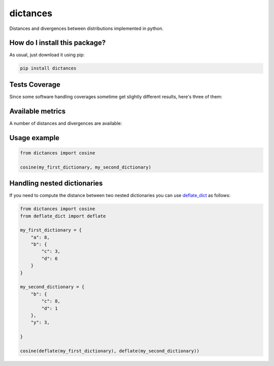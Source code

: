 dictances
=========================================================================================
|travis| |sonar_quality| |sonar_maintainability| |codacy| |code_climate_maintainability| |pip| |downloads|

Distances and divergences between distributions implemented in python.

How do I install this package?
----------------------------------------------
As usual, just download it using pip:

.. code:: shell

    pip install dictances

Tests Coverage
----------------------------------------------
Since some software handling coverages sometime get slightly different results, here's three of them:

|coveralls| |sonar_coverage| |code_climate_coverage|


Available metrics
-----------------------------------------------
A number of distances and divergences are available:

.. role:: python(code)
   :language: python

+----------------------------------------------------------------------------------------------------------------+-------------------------------------------------+
| Distances                                                                                                      | Methods                                         |
+================================================================================================================+=================================================+
| `Bhattacharyya distance <https://en.wikipedia.org/wiki/Bhattacharyya_distance>`__                              | :python:`bhattacharyya`                         |
+----------------------------------------------------------------------------------------------------------------+-------------------------------------------------+
| `Bhattacharyya coefficient <https://en.wikipedia.org/wiki/Bhattacharyya_distance#Bhattacharyya_coefficient>`__ | :python:`bhattacharyya_coefficient`             |
+----------------------------------------------------------------------------------------------------------------+-------------------------------------------------+
| `Canberra distance <https://en.wikipedia.org/wiki/Canberra_distance>`__                                        | :python:`canberra`                              |
+----------------------------------------------------------------------------------------------------------------+-------------------------------------------------+
| `Chebyshev distance <https://en.wikipedia.org/wiki/Chebyshev_distance>`__                                      | :python:`chebyshev`                             |
+----------------------------------------------------------------------------------------------------------------+-------------------------------------------------+
| `Chi Square distance <https://en.wikipedia.org/wiki/Chi-squared_test>`__                                       | :python:`chi_square`                             |
+----------------------------------------------------------------------------------------------------------------+-------------------------------------------------+
| `Cosine Distance <https://en.wikipedia.org/wiki/Cosine_similarity>`__                                          | :python:`cosine`                                |
+----------------------------------------------------------------------------------------------------------------+-------------------------------------------------+
| `Euclidean distance <https://en.wikipedia.org/wiki/Euclidean_distance>`__                                      | :python:`euclidean`                             |
+----------------------------------------------------------------------------------------------------------------+-------------------------------------------------+
| `Hamming distance <https://en.wikipedia.org/wiki/Hamming_distance>`__                                          | :python:`hamming`                               |
+----------------------------------------------------------------------------------------------------------------+-------------------------------------------------+
| `Jensen-Shannon divergence <https://en.wikipedia.org/wiki/Jensen%E2%80%93Shannon_divergence>`__                | :python:`jensen_shannon`                        |
+----------------------------------------------------------------------------------------------------------------+-------------------------------------------------+
| `Kullback-Leibler divergence <https://en.wikipedia.org/wiki/Kullback%E2%80%93Leibler_divergence>`__            | :python:`kullback_leibler`                      |
+----------------------------------------------------------------------------------------------------------------+-------------------------------------------------+
| `Mean absolute error <https://en.wikipedia.org/wiki/Mean_absolute_error>`__                                    | :python:`mae`                                   |
+----------------------------------------------------------------------------------------------------------------+-------------------------------------------------+
| `Taxicab geometry <https://en.wikipedia.org/wiki/Taxicab_geometry>`__                                          | :python:`manhattan, cityblock, total_variation` |
+----------------------------------------------------------------------------------------------------------------+-------------------------------------------------+
| `Minkowski distance <https://en.wikipedia.org/wiki/Minkowski_distance>`__                                      | :python:`minkowsky`                             |
+----------------------------------------------------------------------------------------------------------------+-------------------------------------------------+
| `Mean squared error <https://en.wikipedia.org/wiki/Mean_squared_error>`__                                      | :python:`mse`                                   |
+----------------------------------------------------------------------------------------------------------------+-------------------------------------------------+
| `Pearson's distance <https://en.wikipedia.org/wiki/Pearson_correlation_coefficient#Pearson's_distance>`__      | :python:`pearson`                               |
+----------------------------------------------------------------------------------------------------------------+-------------------------------------------------+
| `Squared deviations from the mean <https://en.wikipedia.org/wiki/Squared_deviations_from_the_mean>`__          | :python:`squared_variation`                     |
+----------------------------------------------------------------------------------------------------------------+-------------------------------------------------+

Usage example
--------------------

.. code:: python

    from dictances import cosine

    cosine(my_first_dictionary, my_second_dictionary)


Handling nested dictionaries
------------------------------------------
If you need to compute the distance between two nested dictionaries you can use `deflate_dict <https://github.com/LucaCappelletti94/deflate_dict>`_ as follows:

.. code:: python

    from dictances import cosine
    from deflate_dict import deflate

    my_first_dictionary = {
        "a": 8,
        "b": {
            "c": 3,
            "d": 6
        }
    }

    my_second_dictionary = {
        "b": {
            "c": 8,
            "d": 1
        },
        "y": 3,

    }

    cosine(deflate(my_first_dictionary), deflate(my_second_dictionary))



.. |travis| image:: https://travis-ci.org/LucaCappelletti94/dictances.png
   :target: https://travis-ci.org/LucaCappelletti94/dictances
   :alt: Travis CI build

.. |sonar_quality| image:: https://sonarcloud.io/api/project_badges/measure?project=LucaCappelletti94_dictances&metric=alert_status
    :target: https://sonarcloud.io/dashboard/index/LucaCappelletti94_dictances
    :alt: SonarCloud Quality

.. |sonar_maintainability| image:: https://sonarcloud.io/api/project_badges/measure?project=LucaCappelletti94_dictances&metric=sqale_rating
    :target: https://sonarcloud.io/dashboard/index/LucaCappelletti94_dictances
    :alt: SonarCloud Maintainability

.. |sonar_coverage| image:: https://sonarcloud.io/api/project_badges/measure?project=LucaCappelletti94_dictances&metric=coverage
    :target: https://sonarcloud.io/dashboard/index/LucaCappelletti94_dictances
    :alt: SonarCloud Coverage

.. |coveralls| image:: https://coveralls.io/repos/github/LucaCappelletti94/dictances/badge.svg?branch=master
    :target: https://coveralls.io/github/LucaCappelletti94/dictances?branch=master
    :alt: Coveralls Coverage

.. |pip| image:: https://badge.fury.io/py/dictances.svg
    :target: https://badge.fury.io/py/dictances
    :alt: Pypi project

.. |downloads| image:: https://pepy.tech/badge/dictances
    :target: https://pepy.tech/badge/dictances
    :alt: Pypi total project downloads 

.. |codacy|  image:: https://api.codacy.com/project/badge/Grade/eefefda798b64e50ab091f1deab6dadc
    :target: https://www.codacy.com/manual/LucaCappelletti94/dictances?utm_source=github.com&amp;utm_medium=referral&amp;utm_content=LucaCappelletti94/dictances&amp;utm_campaign=Badge_Grade
    :alt: Codacy Maintainability

.. |code_climate_maintainability| image:: https://api.codeclimate.com/v1/badges/25fb7c6119e188dbd12c/maintainability
    :target: https://codeclimate.com/github/LucaCappelletti94/dictances/maintainability
    :alt: Maintainability

.. |code_climate_coverage| image:: https://api.codeclimate.com/v1/badges/25fb7c6119e188dbd12c/test_coverage
    :target: https://codeclimate.com/github/LucaCappelletti94/dictances/test_coverage
    :alt: Code Climate Coverate